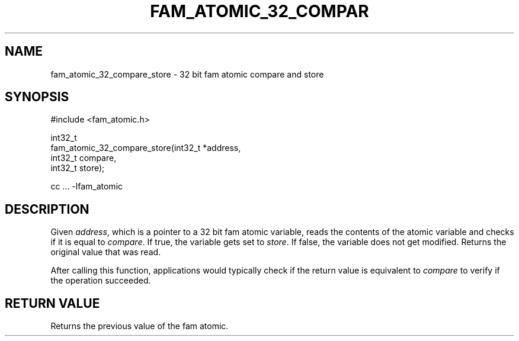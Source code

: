 '\" t
.\"     Title: fam_atomic_32_compare_store
.\"    Author: [FIXME: author] [see http://docbook.sf.net/el/author]
.\" Generator: DocBook XSL Stylesheets v1.78.1 <http://docbook.sf.net/>
.\"      Date: 03/27/2019
.\"    Manual: \ \&
.\"    Source: \ \&
.\"  Language: English
.\"
.TH "FAM_ATOMIC_32_COMPAR" "3" "03/27/2019" "\ \&" "\ \&"
.\" -----------------------------------------------------------------
.\" * Define some portability stuff
.\" -----------------------------------------------------------------
.\" ~~~~~~~~~~~~~~~~~~~~~~~~~~~~~~~~~~~~~~~~~~~~~~~~~~~~~~~~~~~~~~~~~
.\" http://bugs.debian.org/507673
.\" http://lists.gnu.org/archive/html/groff/2009-02/msg00013.html
.\" ~~~~~~~~~~~~~~~~~~~~~~~~~~~~~~~~~~~~~~~~~~~~~~~~~~~~~~~~~~~~~~~~~
.ie \n(.g .ds Aq \(aq
.el       .ds Aq '
.\" -----------------------------------------------------------------
.\" * set default formatting
.\" -----------------------------------------------------------------
.\" disable hyphenation
.nh
.\" disable justification (adjust text to left margin only)
.ad l
.\" -----------------------------------------------------------------
.\" * MAIN CONTENT STARTS HERE *
.\" -----------------------------------------------------------------
.SH "NAME"
fam_atomic_32_compare_store \- 32 bit fam atomic compare and store
.SH "SYNOPSIS"
.sp
.nf
#include <fam_atomic\&.h>

int32_t
fam_atomic_32_compare_store(int32_t *address,
                            int32_t compare,
                            int32_t store);

cc \&.\&.\&. \-lfam_atomic
.fi
.SH "DESCRIPTION"
.sp
Given \fIaddress\fR, which is a pointer to a 32 bit fam atomic variable, reads the contents of the atomic variable and checks if it is equal to \fIcompare\fR\&. If true, the variable gets set to \fIstore\fR\&. If false, the variable does not get modified\&. Returns the original value that was read\&.
.sp
After calling this function, applications would typically check if the return value is equivalent to \fIcompare\fR to verify if the operation succeeded\&.
.SH "RETURN VALUE"
.sp
Returns the previous value of the fam atomic\&.
